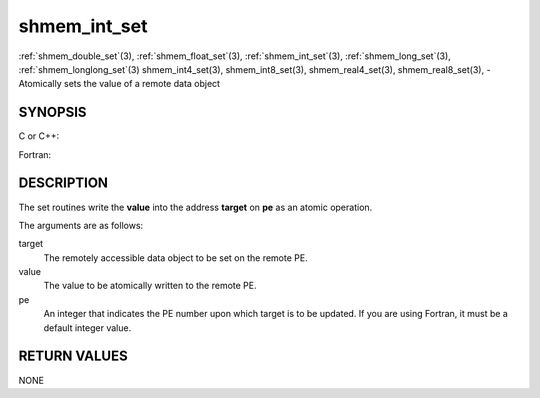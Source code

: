 .. _shmem_int_set:


shmem_int_set
=============

.. include_body

:ref:`shmem_double_set`\ (3), :ref:`shmem_float_set`\ (3), :ref:`shmem_int_set`\ (3),
:ref:`shmem_long_set`\ (3), :ref:`shmem_longlong_set`\ (3) shmem_int4_set\ (3),
shmem_int8_set\ (3), shmem_real4_set\ (3), shmem_real8_set\ (3), -
Atomically sets the value of a remote data object


SYNOPSIS
--------

C or C++:

.. code-block:: c++
   :linenos:

   #include <mpp/shmem.h>

   void shmem_double_set(double *target, double value, int pe);

   void shmem_float_set(float *target, float value, int pe);

   void shmem_int_set(int *target, int value, int pe);

   void shmem_long_set(long *target, long value, int pe);

   void shmem_longlong_set(long long *target, long long value, int pe);

Fortran:

.. code-block:: fortran
   :linenos:

   INCLUDE "mpp/shmem.fh"

   INTEGER pe

   CALL SHMEM_INT4_SET(target, value, pe)
   CALL SHMEM_INT8_SET(target, value, pe)
   CALL SHMEM_REAL4_SET(target, value, pe)
   CALL SHMEM_REAL8_SET(target, value, pe)


DESCRIPTION
-----------

The set routines write the **value** into the address **target** on
**pe** as an atomic operation.

The arguments are as follows:

target
   The remotely accessible data object to be set on the remote PE.

value
   The value to be atomically written to the remote PE.

pe
   An integer that indicates the PE number upon which target is to be
   updated. If you are using Fortran, it must be a default integer
   value.


RETURN VALUES
-------------

NONE


.. seealso:: 
   *intro_shmem*\ (3)
